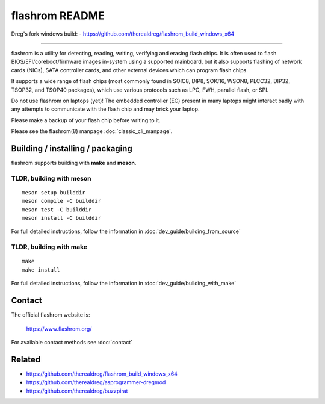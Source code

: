 flashrom README
===============

Dreg's fork windows build: - https://github.com/therealdreg/flashrom_build_windows_x64

------------

flashrom is a utility for detecting, reading, writing, verifying and erasing
flash chips. It is often used to flash BIOS/EFI/coreboot/firmware images
in-system using a supported mainboard, but it also supports flashing of network
cards (NICs), SATA controller cards, and other external devices which can
program flash chips.

It supports a wide range of flash chips (most commonly found in SOIC8, DIP8,
SOIC16, WSON8, PLCC32, DIP32, TSOP32, and TSOP40 packages), which use various
protocols such as LPC, FWH, parallel flash, or SPI.

Do not use flashrom on laptops (yet)! The embedded controller (EC) present in
many laptops might interact badly with any attempts to communicate with the
flash chip and may brick your laptop.

Please make a backup of your flash chip before writing to it.

Please see the flashrom(8) manpage :doc:`classic_cli_manpage`.


Building / installing / packaging
---------------------------------

flashrom supports building with **make** and **meson**.

TLDR, building with meson
"""""""""""""""""""""""""

::

    meson setup builddir
    meson compile -C builddir
    meson test -C builddir
    meson install -C builddir

For full detailed instructions, follow the information in
:doc:`dev_guide/building_from_source`

TLDR, building with make
""""""""""""""""""""""""

::

	make
	make install

For full detailed instructions, follow the information in
:doc:`dev_guide/building_with_make`

Contact
-------

The official flashrom website is:

  https://www.flashrom.org/

For available contact methods see :doc:`contact`


Related
-------
- https://github.com/therealdreg/flashrom_build_windows_x64
- https://github.com/therealdreg/asprogrammer-dregmod
- https://github.com/therealdreg/buzzpirat

